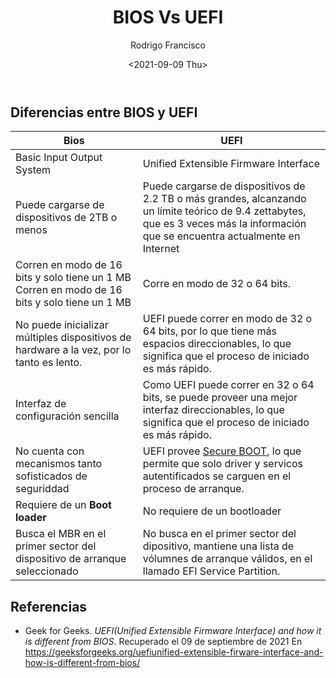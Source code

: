 #+TITLE: BIOS Vs UEFI
#+author: Rodrigo Francisco
#+date: <2021-09-09 Thu>
#+startup: shrink

** Diferencias entre BIOS y UEFI

| Bios                                                                                           | UEFI                                                                                                                                                                               |
|------------------------------------------------------------------------------------------------+------------------------------------------------------------------------------------------------------------------------------------------------------------------------------------|
| Basic Input Output System                                                                      | Unified Extensible Firmware Interface                                                                                                                                              |
| Puede cargarse de dispositivos de 2TB o menos                                                  | Puede cargarse de dispositivos de 2.2 TB o más grandes, alcanzando un límite teórico de 9.4 zettabytes, que es 3 veces más la información que se encuentra actualmente en Internet |
| Corren en modo de 16 bits y solo tiene un 1 MB  Corren en modo de 16 bits y solo tiene un 1 MB | Corre en modo de 32 o 64 bits.                                                                                                                                                     |
| No puede inicializar múltiples dispositivos de  hardware a la vez, por lo tanto es lento.      | UEFI puede correr en modo de 32 o 64 bits, por lo que tiene más espacios direccionables, lo que significa que el proceso de iniciado es más rápido.                                |
| Interfaz de configuración sencilla                                                             | Como UEFI puede correr en 32 o 64 bits, se puede proveer una mejor interfaz  direccionables, lo que significa que el proceso de iniciado es más rápido.                            |
| No cuenta con mecanismos tanto sofisticados  de seguriddad                                     | UEFI provee _Secure BOOT_, lo que permite que solo driver y servicos autentificados se carguen en el proceso de arranque.                                                          |
| Requiere de un *Boot loader*                                                                   | No requiere de un bootloader                                                                                                                                                       |
| Busca el MBR en el primer sector del dispositivo  de arranque seleccionado                     | No busca en el primer sector del dipositivo, mantiene una lista de vólumnes  de arranque válidos, en el llamado EFI Service Partition.                                             |


** Referencias
- Geek for Geeks. /UEFI(Unified Extensible Firmware Interface) and how it is different from BIOS/.
  Recuperado el 09 de septiembre de 2021
  En https://geeksforgeeks.org/uefiunified-extensible-firware-interface-and-how-is-different-from-bios/
